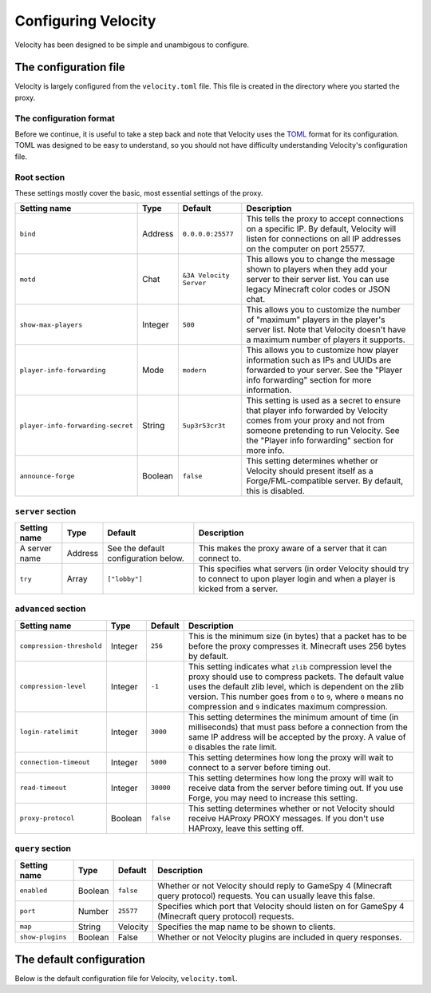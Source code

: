 Configuring Velocity
====================

Velocity has been designed to be simple and unambigous to configure.

The configuration file
----------------------

Velocity is largely configured from the ``velocity.toml`` file. This file is
created in the directory where you started the proxy.

The configuration format
^^^^^^^^^^^^^^^^^^^^^^^^

Before we continue, it is useful to take a step back and note that Velocity uses
the `TOML <https://github.com/toml-lang/toml>`_ format for its configuration.
TOML was designed to be easy to understand, so you should not have difficulty
understanding Velocity's configuration file.

Root section
^^^^^^^^^^^^

These settings mostly cover the basic, most essential settings of the proxy.

+-----------------------------------+------------+-------------------------+---------------------------------------+
| Setting name                      | Type       | Default                 | Description                           |
+===================================+============+=========================+=======================================+
| ``bind``                          | Address    | ``0.0.0.0:25577``       | This tells the proxy to accept        |
|                                   |            |                         | connections on a specific IP.         |
|                                   |            |                         | By default, Velocity will listen      |
|                                   |            |                         | for connections on all IP addresses   |
|                                   |            |                         | on the computer on port 25577.        |
+-----------------------------------+------------+-------------------------+---------------------------------------+
| ``motd``                          | Chat       | ``&3A Velocity Server`` | This allows you to change the         |
|                                   |            |                         | message shown to players when they    |
|                                   |            |                         | add your server to their server       |
|                                   |            |                         | list. You can use legacy Minecraft    |
|                                   |            |                         | color codes or JSON chat.             |
+-----------------------------------+------------+-------------------------+---------------------------------------+
| ``show-max-players``              | Integer    | ``500``                 | This allows you to customize the      |
|                                   |            |                         | number of "maximum" players in the    |
|                                   |            |                         | player's server list. Note that       |
|                                   |            |                         | Velocity doesn't have a maximum       |
|                                   |            |                         | number of players it supports.        |
+-----------------------------------+------------+-------------------------+---------------------------------------+
| ``player-info-forwarding``        | Mode       | ``modern``              | This allows you to customize how      |
|                                   |            |                         | player information such as IPs and    |
|                                   |            |                         | UUIDs are forwarded to your server.   |
|                                   |            |                         | See the "Player info forwarding"      |
|                                   |            |                         | section for more information.         |
+-----------------------------------+------------+-------------------------+---------------------------------------+
| ``player-info-forwarding-secret`` | String     | ``5up3r53cr3t``         | This setting is used as a secret to   |
|                                   |            |                         | ensure that player info forwarded     |
|                                   |            |                         | by Velocity comes from your proxy     |
|                                   |            |                         | and not from someone pretending to    |
|                                   |            |                         | run Velocity. See the "Player info    |
|                                   |            |                         | forwarding" section for more info.    |
+-----------------------------------+------------+-------------------------+---------------------------------------+
| ``announce-forge``                | Boolean    | ``false``               | This setting determines whether or    |
|                                   |            |                         | Velocity should present itself as a   |
|                                   |            |                         | Forge/FML-compatible server. By       |
|                                   |            |                         | default, this is disabled.            |
+-----------------------------------+------------+-------------------------+---------------------------------------+

``server`` section
^^^^^^^^^^^^^^^^^^

+------------------------+------------+-------------------------+----------------------------------------+
| Setting name           | Type       | Default                 | Description                            |
+========================+============+=========================+========================================+
| A server name          | Address    | See the default         | This makes the proxy aware of a server |
|                        |            | configuration below.    | that it can connect to.                |
+------------------------+------------+-------------------------+----------------------------------------+
| ``try``                | Array      | ``["lobby"]``           | This specifies what servers (in order  |
|                        |            |                         | Velocity should try to connect to upon |
|                        |            |                         | player login and when a player is      |
|                        |            |                         | kicked from a server.                  |
+------------------------+------------+-------------------------+----------------------------------------+

``advanced`` section
^^^^^^^^^^^^^^^^^^^^

+---------------------------+------------+----------+----------------------------------------+
| Setting name              | Type       | Default  | Description                            |
+===========================+============+==========+========================================+
| ``compression-threshold`` | Integer    | ``256``  | This is the minimum size (in bytes)    |
|                           |            |          | that a packet has to be before the     |
|                           |            |          | proxy compresses it. Minecraft uses    |
|                           |            |          | 256 bytes by default.                  |
+---------------------------+------------+----------+----------------------------------------+
| ``compression-level``     | Integer    | ``-1``   | This setting indicates what ``zlib``   |
|                           |            |          | compression level the proxy should use |
|                           |            |          | to compress packets. The default value |
|                           |            |          | uses the default zlib level, which is  |
|                           |            |          | dependent on the zlib version. This    |
|                           |            |          | number goes from ``0`` to ``9``, where |
|                           |            |          | ``0`` means no compression and ``9``   |
|                           |            |          | indicates maximum compression.         |
+---------------------------+------------+----------+----------------------------------------+
| ``login-ratelimit``       | Integer    | ``3000`` | This setting determines the minimum    |
|                           |            |          | amount of time (in milliseconds) that  |
|                           |            |          | must pass before a connection from the |
|                           |            |          | same IP address will be accepted by    |
|                           |            |          | the proxy. A value of ``0`` disables   |
|                           |            |          | the rate limit.                        |
+---------------------------+------------+----------+----------------------------------------+
| ``connection-timeout``    | Integer    | ``5000`` | This setting determines how long the   |
|                           |            |          | proxy will wait to connect to a server |
|                           |            |          | before timing out.                     |
+---------------------------+------------+----------+----------------------------------------+
| ``read-timeout``          | Integer    | ``30000``| This setting determines how long the   |
|                           |            |          | proxy will wait to receive data from   |
|                           |            |          | the server before timing out. If you   |
|                           |            |          | use Forge, you may need to increase    |
|                           |            |          | this setting.                          |
+---------------------------+------------+----------+----------------------------------------+
| ``proxy-protocol``        | Boolean    | ``false``| This setting determines whether or not |
|                           |            |          | Velocity should receive HAProxy PROXY  |
|                           |            |          | messages. If you don't use HAProxy,    |
|                           |            |          | leave this setting off.                |
+---------------------------+------------+----------+----------------------------------------+

``query`` section
^^^^^^^^^^^^^^^^^

+-----------------+-------------+-----------+-------------------------------------------+
| Setting name    | Type        | Default   | Description                               |
+=================+=============+===========+===========================================+
| ``enabled``     | Boolean     | ``false`` | Whether or not Velocity should reply to   |
|                 |             |           | GameSpy 4 (Minecraft query protocol)      |
|                 |             |           | requests. You can usually leave this      |
|                 |             |           | false.                                    |
+-----------------+-------------+-----------+-------------------------------------------+
| ``port``        | Number      | ``25577`` | Specifies which port that Velocity should |
|                 |             |           | listen on for GameSpy 4 (Minecraft query  |
|                 |             |           | protocol) requests.                       |
+-----------------+-------------+-----------+-------------------------------------------+
| ``map``         | String      | Velocity  | Specifies the map name to be shown to     |
|                 |             |           | clients.                                  |
+-----------------+-------------+-----------+-------------------------------------------+
| ``show-plugins``| Boolean     | False     | Whether or not Velocity plugins are       |
|                 |             |           | included in query responses.              |
+-----------------+-------------+-----------+-------------------------------------------+

The default configuration
-------------------------

Below is the default configuration file for Velocity, ``velocity.toml``.

.. code-block:: plaintext
    :caption: velocity.toml

    # What port should the proxy be bound to? By default, we'll bind to all addresses on port 25577.
    bind = "0.0.0.0:25577"

    # What should be the MOTD? Legacy color codes and JSON are accepted.
    motd = "&3A Velocity Server"

    # What should we display for the maximum number of players? (Velocity does not support a cap
    # on the number of players online.)
    show-max-players = 500

    # Should we authenticate players with Mojang? By default, this is on.
    online-mode = true

    # Should we forward IP addresses and other data to backend servers?
    # Available options:
    # - "none":   No forwarding will be done. All players will appear to be connecting from the proxy
    #             and will have offline-mode UUIDs.
    # - "legacy": Forward player IPs and UUIDs in BungeeCord-compatible fashion. Use this if you run
    #             servers using Minecraft 1.12 or lower.
    # - "modern": Forward player IPs and UUIDs as part of the login process using Velocity's native
    #             forwarding. Only applicable for Minecraft 1.13 or higher.
    player-info-forwarding = "modern"

    # If you are using modern IP forwarding, configure an unique secret here.
    player-info-forwarding-secret = "5up3r53cr3t"

    # Announce whether or not your server supports Forge/FML. If you run a modded server, we suggest turning this on.
    announce-forge = false
    
    [servers]
    # Configure your servers here.
    lobby = "127.0.0.1:30066"
    factions = "127.0.0.1:30067"
    minigames = "127.0.0.1:30068"

    # In what order we should try servers when a player logs in or is kicked from a server.
    try = [
        "lobby"
    ]

    [advanced]
    # How large a Minecraft packet has to be before we compress it. Setting this to zero will compress all packets, and
    # setting it to -1 will disable compression entirely.
    compression-threshold = 256

    # How much compression should be done (from 0-9). The default is -1, which uses zlib's default level of 6.
    compression-level = -1

    # How fast (in miliseconds) are clients allowed to connect after the last connection? Default: 3000
    # Disable by setting to 0
    login-ratelimit = 3000

    # Specify a custom timeout for connection timeouts here. The default is five seconds.
    connection-timeout = 5000

    # Specify a read timeout for connections here. The default is 30 seconds.
    read-timeout = 30000

    # Enables compatibility with HAProxy.
    proxy-protocol = false

    [query]
    # Whether to enable responding to GameSpy 4 query responses or not.
    enabled = false

    # If query is enabled, on what port should the query protocol listen on?
    port = 25577

    # This is the map name that is reported to the query services.
    map = "Velocity"

    # Whether plugins should be shown in query response by default or not
    show-plugins = false
